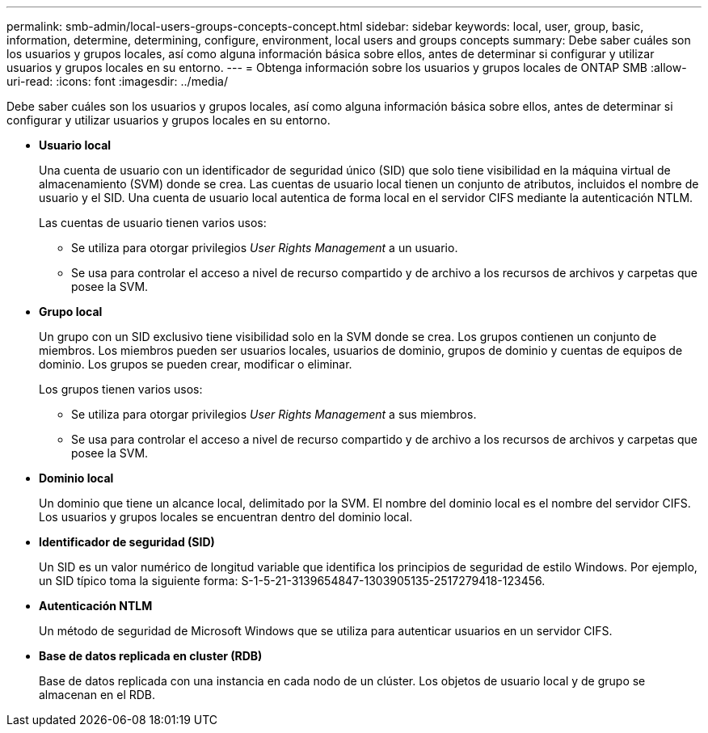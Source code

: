 ---
permalink: smb-admin/local-users-groups-concepts-concept.html 
sidebar: sidebar 
keywords: local, user, group, basic, information, determine, determining, configure, environment, local users and groups concepts 
summary: Debe saber cuáles son los usuarios y grupos locales, así como alguna información básica sobre ellos, antes de determinar si configurar y utilizar usuarios y grupos locales en su entorno. 
---
= Obtenga información sobre los usuarios y grupos locales de ONTAP SMB
:allow-uri-read: 
:icons: font
:imagesdir: ../media/


[role="lead"]
Debe saber cuáles son los usuarios y grupos locales, así como alguna información básica sobre ellos, antes de determinar si configurar y utilizar usuarios y grupos locales en su entorno.

* *Usuario local*
+
Una cuenta de usuario con un identificador de seguridad único (SID) que solo tiene visibilidad en la máquina virtual de almacenamiento (SVM) donde se crea. Las cuentas de usuario local tienen un conjunto de atributos, incluidos el nombre de usuario y el SID. Una cuenta de usuario local autentica de forma local en el servidor CIFS mediante la autenticación NTLM.

+
Las cuentas de usuario tienen varios usos:

+
** Se utiliza para otorgar privilegios _User Rights Management_ a un usuario.
** Se usa para controlar el acceso a nivel de recurso compartido y de archivo a los recursos de archivos y carpetas que posee la SVM.


* *Grupo local*
+
Un grupo con un SID exclusivo tiene visibilidad solo en la SVM donde se crea. Los grupos contienen un conjunto de miembros. Los miembros pueden ser usuarios locales, usuarios de dominio, grupos de dominio y cuentas de equipos de dominio. Los grupos se pueden crear, modificar o eliminar.

+
Los grupos tienen varios usos:

+
** Se utiliza para otorgar privilegios _User Rights Management_ a sus miembros.
** Se usa para controlar el acceso a nivel de recurso compartido y de archivo a los recursos de archivos y carpetas que posee la SVM.


* *Dominio local*
+
Un dominio que tiene un alcance local, delimitado por la SVM. El nombre del dominio local es el nombre del servidor CIFS. Los usuarios y grupos locales se encuentran dentro del dominio local.

* *Identificador de seguridad (SID)*
+
Un SID es un valor numérico de longitud variable que identifica los principios de seguridad de estilo Windows. Por ejemplo, un SID típico toma la siguiente forma: S-1-5-21-3139654847-1303905135-2517279418-123456.

* *Autenticación NTLM*
+
Un método de seguridad de Microsoft Windows que se utiliza para autenticar usuarios en un servidor CIFS.

* *Base de datos replicada en cluster (RDB)*
+
Base de datos replicada con una instancia en cada nodo de un clúster. Los objetos de usuario local y de grupo se almacenan en el RDB.


